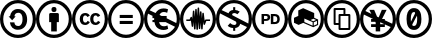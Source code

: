SplineFontDB: 3.0
FontName: CCIcons
FullName: CCIcons
FamilyName: CCIcons
Weight: Medium
Copyright: Created by Michael Ummels, with FontForge 2.0 (http://fontforge.sf.net)
UComments: "2009-12-13: Created." 
Version: 001.001
ItalicAngle: 0
UnderlinePosition: -100
UnderlineWidth: 50
Ascent: 800
Descent: 200
LayerCount: 2
Layer: 0 0 "Back"  1
Layer: 1 0 "Fore"  0
NeedsXUIDChange: 1
XUID: [1021 162 282614202 8784839]
OS2Version: 0
OS2_WeightWidthSlopeOnly: 0
OS2_UseTypoMetrics: 1
CreationTime: 1260742743
ModificationTime: 1306071225
OS2TypoAscent: 0
OS2TypoAOffset: 1
OS2TypoDescent: 0
OS2TypoDOffset: 1
OS2TypoLinegap: 0
OS2WinAscent: 0
OS2WinAOffset: 1
OS2WinDescent: 0
OS2WinDOffset: 1
HheadAscent: 0
HheadAOffset: 1
HheadDescent: 0
HheadDOffset: 1
OS2Vendor: 'PfEd'
MarkAttachClasses: 1
DEI: 91125
Encoding: Custom
UnicodeInterp: none
NameList: Adobe Glyph List
DisplaySize: -24
AntiAlias: 1
FitToEm: 1
WinInfo: 0 42 16
BeginPrivate: 1
BlueValues 18 [-100 -90 800 810]
EndPrivate
TeXData: 1 0 0 346030 173015 115343 843777 1048576 115343 783286 444596 497025 792723 393216 433062 380633 303038 157286 324010 404750 52429 2506097 1059062 262144
BeginChars: 256 12

StartChar: a
Encoding: 2 97 0
Width: 900
VWidth: 35
HStem: -95 82<325.243 575.67> 107 94<386.092 517.474> 498 94<389.471 522.287> 724 81<326.821 576.807>
VStem: 0 81<230.056 476.911> 247 113<228.51 283 418 467.368> 564 115<254.09 451.917> 819 81<226.204 481.867>
LayerCount: 2
Fore
SplineSet
449 805 m 0
 575 805 682 761 769 674 c 0
 856 587 900 481 900 355 c 0
 900 229 857 123 771 38 c 0
 680 -51 573 -95 449 -95 c 0
 327 -95 222 -51 133 37 c 0
 45 125 0 232 0 355 c 0
 0 478 45 584 133 674 c 1
 220 761 325 805 449 805 c 0
451 724 m 0
 349 724 262 687 191 615 c 0
 118 541 81 454 81 355 c 0
 81 255 117 168 190 96 c 0
 263 23 350 -13 451 -13 c 0
 551 -13 639 24 713 97 c 0
 784 166 819 252 819 355 c 0
 819 458 783 544 711 615 c 1
 640 687 553 724 451 724 c 0
564 351 m 0
 564 433 537 498 461 498 c 0
 401 498 367 471 360 418 c 1
 393 418 l 1
 304 329 l 1
 215 418 l 1
 250 418 l 1
 266 519 337 592 448 592 c 0
 589 592 679 489 679 348 c 0
 679 279 657 222 614 176 c 0
 571 130 514 107 445 107 c 0
 334 107 261 180 247 283 c 1
 360 283 l 1
 363 228 396 201 459 201 c 0
 531 201 564 273 564 351 c 0
EndSplineSet
Validated: 1
EndChar

StartChar: b
Encoding: 1 98 1
Width: 900
VWidth: 35
HStem: -95 82<325.243 575.67> 519 126<398.213 501.171> 724 81<324.225 576.645>
VStem: 0 81<230.217 476.952> 329 243<282 493.609> 387 125<530.213 633.787> 819 81<225.855 481.849>
LayerCount: 2
Fore
SplineSet
449 805 m 0xf2
 575 805 682 762 769 675 c 0
 856 588 900 481 900 355 c 0
 900 229 857 123 771 39 c 0
 680 -50 573 -95 449 -95 c 0
 327 -95 222 -51 133 37 c 0
 45 125 0 232 0 355 c 0
 0 478 45 584 133 674 c 1
 220 761 325 805 449 805 c 0xf2
451 724 m 0
 349 724 262 688 191 616 c 0
 118 541 81 454 81 355 c 0
 81 255 117 169 190 96 c 0
 263 23 350 -13 451 -13 c 0
 551 -13 639 24 713 97 c 1
 784 165 819 251 819 355 c 0
 819 457 783 544 711 616 c 0
 639 688 553 724 451 724 c 0
542 495 m 2
 557 495 572 481 572 466 c 2
 572 282 l 1
 520 282 l 1
 520 64 l 1
 380 64 l 1
 380 282 l 1
 329 282 l 1
 329 466 l 2xfa
 329 482 342 495 358 495 c 2
 542 495 l 2
387 582 m 0xf6
 387 624 408 645 450 645 c 0
 492 645 512 624 512 582 c 0
 512 540 492 519 450 519 c 0
 408 519 387 540 387 582 c 0xf6
EndSplineSet
Validated: 1
EndChar

StartChar: c
Encoding: 0 99 2
Width: 900
VWidth: 0
Flags: W
HStem: -95 83<328.31 575.572> 215 60<291.325 380.748 550.931 640.326> 434 60<290.027 376.024 549.765 636.095> 724 81<323.51 577.019>
VStem: 0 81<233.438 479.825> 194 81<290.384 420.822> 454 80<290.952 420.822> 819 81<224.9 479.996>
LayerCount: 2
Fore
SplineSet
449 805 m 0
 575 805 683 761 771 673 c 0
 845 599 900 493 900 355 c 0
 900 217 846 112 771 39 c 0
 696 -35 587 -95 449 -95 c 0
 312 -95 206 -36 132 38 c 0
 57 113 0 217 0 355 c 0
 0 492 58 599 133 674 c 0
 219 761 324 805 449 805 c 0
451 724 m 0
 348 724 261 688 191 616 c 0
 130 554 81 468 81 355 c 0
 81 244 130 156 191 96 c 0
 252 35 339 -12 451 -12 c 0
 563 -12 652 37 714 97 c 0
 784 166 819 252 819 355 c 0
 819 468 773 554 712 615 c 0
 640 687 553 724 451 724 c 0
194 355 m 0
 194 437 247 494 326 494 c 0
 382 494 421 472 445 429 c 1
 385 398 l 1
 375 418 359 434 335 434 c 0
 295 434 275 408 275 355 c 0
 275 311 293 275 335 275 c 0
 361 275 380 288 391 314 c 1
 446 286 l 1
 425 247 384 215 328 215 c 0
 245 215 194 270 194 355 c 0
454 355 m 0
 454 437 507 494 586 494 c 0
 642 494 681 472 705 429 c 1
 645 398 l 1
 635 418 620 434 595 434 c 0
 555 434 534 408 534 355 c 0
 534 311 553 275 595 275 c 0
 621 275 639 288 650 314 c 1
 706 286 l 1
 685 248 644 215 588 215 c 0
 504 215 454 270 454 355 c 0
EndSplineSet
Validated: 1
EndChar

StartChar: d
Encoding: 3 100 3
Width: 900
VWidth: 35
HStem: -95 82<325.243 575.67> 239 77<293 620> 384 77<293 620> 724 81<326.821 576.807>
VStem: 0 81<230.056 476.911> 819 81<226.204 481.867>
LayerCount: 2
Fore
SplineSet
449 805 m 0
 575 805 682 761 769 674 c 0
 856 587 900 481 900 355 c 0
 900 229 857 123 771 38 c 0
 680 -51 573 -95 449 -95 c 0
 327 -95 222 -51 133 37 c 0
 45 125 0 232 0 355 c 0
 0 478 45 584 133 674 c 1
 220 761 325 805 449 805 c 0
451 724 m 0
 349 724 262 687 191 615 c 0
 118 541 81 454 81 355 c 0
 81 255 117 168 190 96 c 0
 263 23 350 -13 451 -13 c 0
 551 -13 639 24 713 97 c 0
 784 166 819 252 819 355 c 0
 819 458 783 544 711 615 c 1
 640 687 553 724 451 724 c 0
620 461 m 1
 620 384 l 1
 293 384 l 1
 293 461 l 1
 620 461 l 1
620 316 m 1
 620 239 l 1
 293 239 l 1
 293 316 l 1
 620 316 l 1
EndSplineSet
Validated: 1
EndChar

StartChar: e
Encoding: 5 101 4
Width: 900
VWidth: 35
HStem: -95 82<325.243 576.025> 95 93<421.573 587.092> 279 53<212 253 420 421> 368 53<212 220 560 567> 511 90<425.029 584.194> 724 81<326.686 576.807>
VStem: 0 81<230.217 471.42> 819 81<259.714 482.071>
LayerCount: 2
Fore
SplineSet
769 674 m 0
 856 587 900 481 900 355 c 0
 900 229 858 124 772 39 c 0
 681 -50 573 -95 449 -95 c 0
 327 -95 222 -52 133 37 c 0
 44 125 0 232 0 355 c 0
 0 478 44 584 133 674 c 0
 219 761 324 805 449 805 c 0
 575 805 682 761 769 674 c 0
253 345 m 2
 253 349 254 364 254 368 c 1
 212 368 l 1
 212 421 l 1
 220 421 l 1
 101 474 l 1
 88 436 81 397 81 355 c 0
 81 255 117 169 190 96 c 0
 263 23 350 -13 451 -13 c 0
 552 -13 639 24 713 97 c 0
 738 121 759 147 775 176 c 1
 542 279 l 1
 378 279 l 1
 392 220 433 188 500 188 c 0
 532 188 561 195 586 208 c 1
 604 124 l 1
 570 105 531 95 487 95 c 0
 405 95 340 132 303 181 c 0
 281 208 267 241 261 279 c 1
 212 279 l 1
 212 332 l 1
 253 332 l 1
 253 345 l 2
420 333 m 1
 421 333 l 1
 420 333 l 1
289 488 m 1
 329 557 401 601 488 601 c 0
 529 601 567 594 601 579 c 1
 580 493 l 1
 552 505 523 511 496 511 c 0
 444 511 406 486 388 445 c 1
 440 422 l 1
 567 422 l 1
 567 368 l 1
 560 368 l 1
 807 259 l 1
 815 289 819 321 819 355 c 0
 819 458 783 545 711 616 c 1
 640 688 553 724 451 724 c 0
 349 724 263 688 192 616 c 0
 173 597 156 576 141 554 c 1
 289 488 l 1
EndSplineSet
Validated: 1
EndChar

StartChar: m
Encoding: 9 109 5
Width: 900
VWidth: 35
HStem: -95 82<325.243 575.877> 310 39<158 239 658 751> 724 81<323.928 576.349>
VStem: 0 81<230.217 477.322> 292 39<171.023 236.3> 321 39<452.933 554.994> 351 39<109.023 223.917> 381 38<477 593.948> 410 39<101.007 223.818> 440 39<502.75 626.974> 469 39<119.023 227.7> 499 39<435.778 538.993> 529 38<109.006 216.455> 558 38<430.667 504.994> 819 81<226.351 482.071>
LayerCount: 2
Fore
SplineSet
449 805 m 0xf082
 575 805 682 761 769 674 c 0
 856 587 900 481 900 355 c 0
 900 229 857 124 771 39 c 0
 680 -50 573 -95 449 -95 c 0
 327 -95 222 -51 133 37 c 0
 44 125 0 232 0 355 c 0
 0 478 45 584 133 674 c 1
 220 761 325 805 449 805 c 0xf082
450 724 m 0
 348 724 262 688 191 616 c 0
 118 542 81 455 81 355 c 0
 81 255 117 169 190 96 c 0
 263 23 350 -13 451 -13 c 0
 552 -13 639 24 713 97 c 1
 784 166 819 252 819 355 c 0
 819 458 783 545 711 616 c 0
 639 688 552 724 450 724 c 0
440 609 m 2xf542
 440 619 449 627 459 627 c 0
 469 627 478 618 479 609 c 2
 479 606 l 1
 490 412 l 1
 499 519 l 2
 499 530 507 539 518 539 c 0
 529 539 538 530 538 519 c 2
 538 516 l 1
 548 372 l 1
 558 488 l 2
 559 497 567 505 577 505 c 0
 587 505 595 498 596 489 c 2xf556
 617 314 l 1
 627 337 l 2
 630 345 636 349 645 349 c 2
 751 349 l 1
 751 310 l 1
 658 310 l 1
 625 230 l 2
 622 221 614 218 607 218 c 0
 597 218 588 225 587 236 c 2
 580 294 l 1
 567 126 l 2
 566 117 558 109 548 109 c 0
 538 109 530 117 529 126 c 1
 529 128 l 1
 518 267 l 1
 508 136 l 1
 506 127 499 119 489 119 c 0
 479 119 470 127 469 136 c 2
 469 139 l 1
 459 295 l 1
 449 123 l 1
 449 121 l 2
 449 110 440 101 429 101 c 0
 418 101 410 110 410 121 c 2
 410 122 l 1
 399 282 l 1
 390 128 l 1
 390 126 l 1
 388 117 380 109 370 109 c 0
 360 109 352 117 351 126 c 1
 351 128 l 1
 350 128 l 1
 350 130 l 1
 339 291 l 1
 331 188 l 2
 330 179 321 171 311 171 c 0
 301 171 294 179 292 188 c 2xfaaa
 272 326 l 1
 268 317 264 310 252 310 c 2
 158 310 l 1
 158 349 l 1
 239 349 l 1
 264 400 l 2
 267 407 274 411 281 411 c 0
 290 411 299 405 301 395 c 2
 306 358 l 1
 321 536 l 2
 321 547 330 555 341 555 c 0
 352 555 360 547 360 536 c 2
 360 532 l 1
 369 407 l 1
 381 575 l 1
 381 577 l 2
 382 586 389 594 399 594 c 0
 409 594 418 586 419 577 c 1
 419 575 l 1
 428 429 l 1
 440 606 l 1
 440 609 l 2xf542
EndSplineSet
Validated: 1
EndChar

StartChar: n
Encoding: 4 110 6
Width: 900
VWidth: 35
HStem: -95 83<325.45 576.039> 151 76<379.633 429 481 503.637> 483 76<408.266 429 481 529.123> 724 80<324.225 576.807>
VStem: 0 81<230.365 472.569> 429 52<82 151 559 628> 819 81<259.182 482.218>
LayerCount: 2
Fore
SplineSet
449 804 m 0
 575 804 682 762 769 675 c 0
 856 588 900 481 900 355 c 0
 900 229 857 123 771 39 c 0
 680 -50 573 -95 449 -95 c 0
 327 -95 222 -51 133 38 c 0
 45 126 0 232 0 355 c 0
 0 478 45 585 133 675 c 1
 220 762 325 804 449 804 c 0
455 227 m 0
 486 227 511 240 511 272 c 0
 511 283 507 292 499 299 c 1
 466 313 435 327 403 342 c 0
 302 386 201 431 101 476 c 1
 88 439 81 399 81 355 c 0
 81 255 117 169 190 96 c 0
 263 24 351 -12 451 -12 c 0
 552 -12 640 25 713 98 c 0
 739 123 760 149 775 176 c 1
 605 252 l 1
 593 196 543 156 481 151 c 1
 481 82 l 1
 429 82 l 1
 429 151 l 1
 379 152 334 170 293 205 c 1
 354 268 l 1
 383 241 417 227 455 227 c 0
458 483 m 0
 432 483 404 474 404 448 c 0
 404 444 405 441 408 437 c 1
 440 423 473 407 505 393 c 0
 606 348 707 303 808 258 c 1
 816 290 819 322 819 355 c 0
 819 458 783 545 711 616 c 1
 640 688 553 724 451 724 c 0
 349 724 262 688 191 616 c 0
 173 598 156 578 141 556 c 1
 313 478 l 1
 328 524 372 556 429 559 c 1
 429 628 l 1
 481 628 l 1
 481 559 l 1
 522 557 560 543 594 517 c 1
 535 457 l 1
 510 475 484 483 458 483 c 0
EndSplineSet
Validated: 1
EndChar

StartChar: p
Encoding: 7 112 7
Width: 900
VWidth: 35
HStem: -95 82<325.243 575.877> 233 52<533 618.183> 313 47<302 389.19> 435 47<301 388.393 533 612.042> 724 81<323.928 576.349>
VStem: 0 81<230.217 477.322> 239 63<233 313 360 435> 392 62<363.208 432.083> 471 62<285 429> 632 63<298.895 415.192> 819 81<226.351 482.071>
LayerCount: 2
Fore
SplineSet
449 805 m 0
 575 805 682 761 769 674 c 0
 856 587 900 481 900 355 c 0
 900 229 857 124 771 39 c 0
 680 -50 573 -95 449 -95 c 0
 327 -95 222 -51 133 37 c 0
 44 125 0 232 0 355 c 0
 0 478 45 584 133 674 c 1
 220 761 325 805 449 805 c 0
450 724 m 0
 348 724 262 688 191 616 c 0
 118 542 81 455 81 355 c 0
 81 255 117 169 190 96 c 0
 263 23 350 -13 451 -13 c 0
 552 -13 639 24 713 97 c 1
 784 166 819 252 819 355 c 0
 819 458 783 545 711 616 c 0
 639 688 552 724 450 724 c 0
454 397 m 0
 454 340 410 313 350 313 c 2
 302 313 l 1
 302 233 l 1
 239 233 l 1
 239 482 l 1
 362 482 l 2
 423 482 454 453 454 397 c 0
354 360 m 2
 378 360 392 374 392 397 c 0
 392 422 379 435 352 435 c 2
 301 435 l 1
 301 360 l 1
 354 360 l 2
695 357 m 0
 695 274 648 233 567 233 c 2
 471 233 l 1
 471 482 l 1
 567 482 l 2
 648 482 695 440 695 357 c 0
632 357 m 0
 632 401 613 429 568 429 c 2
 533 429 l 1
 533 285 l 1
 569 285 l 2
 613 285 632 313 632 357 c 0
EndSplineSet
Validated: 1
EndChar

StartChar: r
Encoding: 11 114 8
Width: 900
VWidth: 35
HStem: -95 82<325.243 575.67> 724 81<326.821 576.807>
VStem: 0 81<230.056 476.911> 616 28<200 278> 725 28<234 312> 819 81<226.204 481.867>
LayerCount: 2
Fore
SplineSet
449 805 m 0
 575 805 682 761 769 674 c 0
 856 587 900 481 900 355 c 0
 900 229 857 123 771 38 c 0
 680 -51 573 -95 449 -95 c 0
 327 -95 222 -51 133 37 c 0
 45 125 0 232 0 355 c 0
 0 478 45 584 133 674 c 1
 220 761 325 805 449 805 c 0
451 724 m 0
 349 724 262 687 191 615 c 0
 118 541 81 454 81 355 c 0
 81 255 117 168 190 96 c 0
 263 23 350 -13 451 -13 c 0
 551 -13 639 24 713 97 c 0
 784 166 819 252 819 355 c 0
 819 458 783 544 711 615 c 1
 640 687 553 724 451 724 c 0
753 216 m 1
 713 197 672 179 631 163 c 1
 547 196 465 232 382 265 c 1
 265 217 l 1
 150 267 l 1
 150 383 l 1
 258 428 l 1
 257 429 l 1
 257 556 l 1
 379 609 l 1
 655 495 l 1
 655 384 l 1
 753 343 l 1
 753 216 l 1
616 199 m 1
 616 227 616 254 616 282 c 1
 409 366 l 1
 409 284 l 1
 616 199 l 1
630 303 m 1
 702 333 l 1
 636 361 l 1
 565 331 l 1
 630 303 l 1
725 234 m 1
 725 312 l 1
 644 278 l 1
 644 200 l 1
 725 234 l 1
EndSplineSet
Validated: 1
EndChar

StartChar: s
Encoding: 10 115 9
Width: 900
VWidth: 35
HStem: -95 82<325.243 575.67> 102 50<413 610> 225 49<290 364> 434 49<413 487 536 610> 556 50<290 487> 724 81<326.821 576.807>
VStem: 0 81<230.056 476.911> 241 49<274 556> 364 49<152 225 274 434> 487 49<483 556> 610 49<152 434> 819 81<226.204 481.867>
LayerCount: 2
Fore
SplineSet
449 805 m 0
 575 805 682 761 769 674 c 0
 856 587 900 481 900 355 c 0
 900 229 857 123 771 38 c 0
 680 -51 573 -95 449 -95 c 0
 327 -95 222 -51 133 37 c 0
 45 125 0 232 0 355 c 0
 0 478 45 584 133 674 c 1
 220 761 325 805 449 805 c 0
451 724 m 0
 349 724 262 687 191 615 c 0
 118 541 81 454 81 355 c 0
 81 255 117 168 190 96 c 0
 263 23 350 -13 451 -13 c 0
 551 -13 639 24 713 97 c 0
 784 166 819 252 819 355 c 0
 819 458 783 544 711 615 c 1
 640 687 553 724 451 724 c 0
634 483 m 2
 648 483 659 472 659 458 c 2
 659 127 l 2
 659 113 648 102 634 102 c 2
 389 102 l 2
 375 102 364 113 364 127 c 2
 364 225 l 1
 266 225 l 2
 252 225 241 236 241 250 c 2
 241 581 l 2
 241 595 252 604 264 606 c 1
 346 606 429 606 511 606 c 0
 525 606 536 595 536 581 c 2
 536 483 l 1
 634 483 l 2
364 458 m 2
 364 471 375 481 386 483 c 1
 420 483 453 483 487 483 c 1
 487 556 l 1
 290 556 l 1
 290 274 l 1
 364 274 l 1
 364 458 l 2
610 434 m 1
 413 434 l 1
 413 152 l 1
 610 152 l 1
 610 434 l 1
EndSplineSet
Validated: 1
EndChar

StartChar: y
Encoding: 6 121 10
Width: 900
VWidth: 35
HStem: -95 82<325.243 576.025> 166 70<277 393 505 609> 291 70<277 328> 724 81<326.482 576.807>
VStem: 0 81<230.217 461.218> 393 112<64 166 236 270> 819 81<248.928 482.071>
LayerCount: 2
Fore
SplineSet
769 674 m 0
 856 587 900 481 900 355 c 0
 900 229 858 124 772 39 c 0
 681 -50 573 -95 449 -95 c 0
 327 -95 222 -51 133 37 c 0
 44 125 0 232 0 355 c 0
 0 478 44 584 133 674 c 0
 219 761 324 805 449 805 c 0
 575 805 682 761 769 674 c 0
713 97 m 0
 735 118 753 140 768 165 c 1
 621 231 l 1
 621 166 l 1
 505 166 l 1
 505 64 l 1
 393 64 l 1
 393 166 l 1
 277 166 l 1
 277 236 l 1
 393 236 l 1
 393 270 l 1
 383 291 l 1
 277 291 l 1
 277 361 l 1
 328 361 l 1
 97 464 l 1
 86 429 81 393 81 355 c 0
 81 255 117 169 190 96 c 0
 263 23 350 -13 451 -13 c 0
 552 -13 639 24 713 97 c 0
609 236 m 1
 510 280 l 1
 505 270 l 1
 505 236 l 1
 609 236 l 1
621 329 m 1
 805 248 l 1
 815 281 819 317 819 355 c 0
 819 458 783 545 711 616 c 1
 640 688 553 724 451 724 c 0
 349 724 262 688 191 616 c 0
 169 594 151 571 135 546 c 1
 284 479 l 1
 234 572 l 1
 354 572 l 1
 426 416 l 1
 467 398 l 1
 546 572 l 1
 666 572 l 1
 551 361 l 1
 621 361 l 1
 621 329 l 1
EndSplineSet
Validated: 1
EndChar

StartChar: z
Encoding: 8 122 11
Width: 899
VWidth: 35
HStem: -95 83<325.238 575.392> 96 98<407.067 497.328> 516 98<402.672 470.939> 724 81<323.51 577.019>
VStem: 0 81<233.288 477.392> 264 106<295.307 477.512> 530 106<232.319 430.765> 819 81<227.504 480.11>
LayerCount: 2
Fore
SplineSet
450 614 m 0
 590 614 636 494 636 355 c 0
 636 241 605 148 526 111 c 0
 504 100 479 96 450 96 c 0
 310 96 264 216 264 355 c 0
 264 469 295 561 374 598 c 0
 396 609 421 614 450 614 c 0
450 516 m 0
 397 516 370 463 370 355 c 0
 370 331 371 310 373 292 c 1
 472 474 l 2
 476 480 478 486 478 492 c 0
 478 500 474 508 467 514 c 1
 461 515 455 516 450 516 c 0
406 221 m 0
 406 204 428 194 450 194 c 0
 503 194 530 247 530 355 c 0
 530 385 528 411 524 432 c 1
 413 241 l 2
 408 233 406 227 406 221 c 0
449 805 m 0
 575 805 683 761 771 673 c 0
 846 598 900 494 900 355 c 0
 900 216 846 113 771 39 c 0
 696 -35 587 -95 449 -95 c 0
 311 -95 207 -37 132 37 c 1
 58 112 0 217 0 355 c 0
 0 493 59 600 133 674 c 0
 219 761 324 805 449 805 c 0
451 724 m 0
 348 724 261 688 191 616 c 0
 130 554 81 468 81 355 c 0
 81 244 130 156 191 95 c 0
 252 35 338 -12 451 -12 c 0
 563 -12 651 37 713 97 c 0
 783 166 819 252 819 355 c 0
 819 468 773 554 712 615 c 0
 640 687 553 724 451 724 c 0
EndSplineSet
Validated: 1
EndChar
EndChars
EndSplineFont
